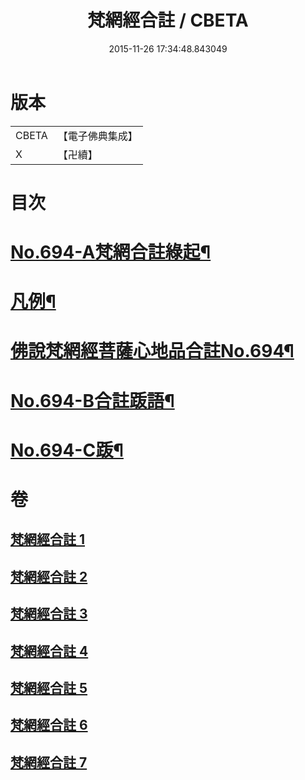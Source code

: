 #+TITLE: 梵網經合註 / CBETA
#+DATE: 2015-11-26 17:34:48.843049
* 版本
 |     CBETA|【電子佛典集成】|
 |         X|【卍續】    |

* 目次
* [[file:KR6k0097_001.txt::001-0618a1][No.694-A梵網合註綠起¶]]
* [[file:KR6k0097_001.txt::0618b20][凡例¶]]
* [[file:KR6k0097_001.txt::0619a7][佛說梵網經菩薩心地品合註No.694¶]]
* [[file:KR6k0097_007.txt::0694a11][No.694-B合註䟦語¶]]
* [[file:KR6k0097_007.txt::0694b4][No.694-C䟦¶]]
* 卷
** [[file:KR6k0097_001.txt][梵網經合註 1]]
** [[file:KR6k0097_002.txt][梵網經合註 2]]
** [[file:KR6k0097_003.txt][梵網經合註 3]]
** [[file:KR6k0097_004.txt][梵網經合註 4]]
** [[file:KR6k0097_005.txt][梵網經合註 5]]
** [[file:KR6k0097_006.txt][梵網經合註 6]]
** [[file:KR6k0097_007.txt][梵網經合註 7]]
